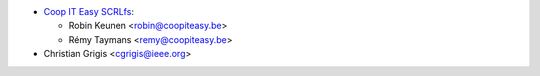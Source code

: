 * `Coop IT Easy SCRLfs <https://coopiteasy.be>`_:

  * Robin Keunen <robin@coopiteasy.be>
  * Rémy Taymans <remy@coopiteasy.be>

* Christian Grigis <cgrigis@ieee.org>
